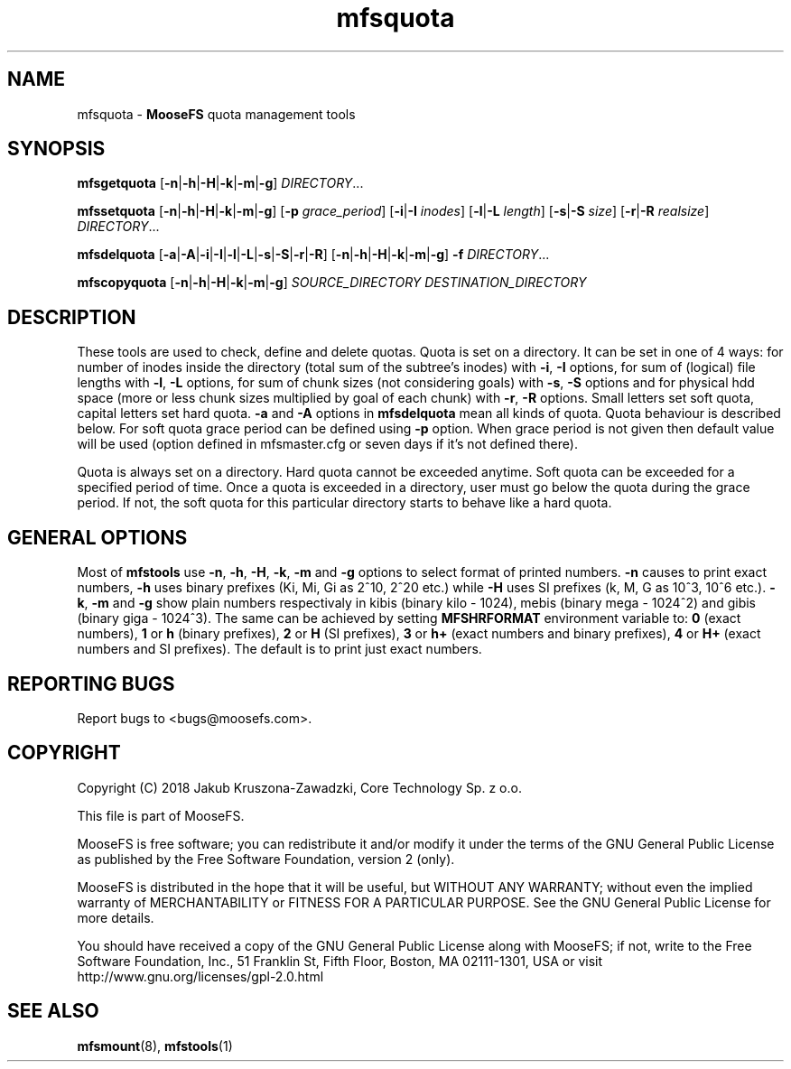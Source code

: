 .TH mfsquota "1" "November 2018" "MooseFS 3.0.104-0" "This is part of MooseFS"
.SH NAME
mfsquota \- \fBMooseFS\fP quota management tools
.SH SYNOPSIS
.B mfsgetquota
[\fB-n\fP|\fB-h\fP|\fB-H\fP|\fB-k\fP|\fB-m\fP|\fB-g\fP] 
\fIDIRECTORY\fP...
.PP
.B mfssetquota
[\fB-n\fP|\fB-h\fP|\fB-H\fP|\fB-k\fP|\fB-m\fP|\fB-g\fP] [\fB-p\fP \fIgrace_period\fP] [\fB-i\fP|\fB-I\fP \fIinodes\fP] 
[\fB-l\fP|\fB-L\fP \fIlength\fP] [\fB-s\fP|\fB-S\fP \fIsize\fP] [\fB-r\fP|\fB-R\fP \fIrealsize\fP]
\fIDIRECTORY\fP...
.PP
.B mfsdelquota
[\fB-a\fP|\fB-A\fP|\fB-i\fP|\fB-I\fP|\fB-l\fP|\fB-L\fP|\fB-s\fP|\fB-S\fP|\fB-r\fP|\fB-R\fP]
[\fB-n\fP|\fB-h\fP|\fB-H\fP|\fB-k\fP|\fB-m\fP|\fB-g\fP] \fB-f\fP \fIDIRECTORY\fP...
.PP
.B mfscopyquota
[\fB-n\fP|\fB-h\fP|\fB-H\fP|\fB-k\fP|\fB-m\fP|\fB-g\fP] \fISOURCE_DIRECTORY\fP \fIDESTINATION_DIRECTORY\fP
.SH DESCRIPTION
These tools are used to check, define and delete quotas. Quota is set on a directory. It can be set in one
of 4 ways: for number of inodes inside the directory (total sum of the
subtree's inodes) with \fB-i\fP, \fB-I\fP options, for sum of (logical) file lengths with
\fB-l\fP, \fB-L\fP options,
for sum of chunk sizes (not considering goals) with \fB-s\fP, \fB-S\fP options and for physical
hdd space (more or less chunk sizes multiplied by goal of each chunk) with \fB-r\fP, \fB-R\fP options.
Small letters set soft quota, capital letters set hard quota. \fB-a\fP and \fB-A\fP options in
\fBmfsdelquota\fP mean all kinds of quota. Quota behaviour is described below.
For soft quota grace period can be defined using \fB-p\fP option. When grace period is not given then
default value will be used (option defined in mfsmaster.cfg or seven days if it's not defined there).
.PP
Quota is always set on a directory. Hard quota cannot be exceeded anytime.
Soft quota can be exceeded for a specified period of time. Once a quota is exceeded in a
directory, user must go below the quota during the grace period. If not, the soft 
quota for this particular directory starts to behave like a hard quota.
.SH GENERAL OPTIONS
Most of \fBmfstools\fP use \fB-n\fP, \fB-h\fP, \fB-H\fP, \fB-k\fP, \fB-m\fP and \fB-g\fP
options to select
format of printed numbers. \fB-n\fP causes to print exact numbers, \fB-h\fP
uses binary prefixes (Ki, Mi, Gi as 2^10, 2^20 etc.) while \fB-H\fP uses SI
prefixes (k, M, G as 10^3, 10^6 etc.). \fB-k\fP, \fB-m\fP and \fB-g\fP show plain numbers
respectivaly in kibis (binary kilo - 1024), mebis (binary mega - 1024^2)
and gibis (binary giga - 1024^3).
The same can be achieved by setting
\fBMFSHRFORMAT\fP environment variable to: \fB0\fP (exact numbers), \fB1\fP
or \fBh\fP (binary prefixes), \fB2\fP or \fBH\fP (SI prefixes), \fB3\fP or
\fBh+\fP (exact numbers and binary prefixes), \fB4\fP or \fBH+\fP (exact
numbers and SI prefixes). The default is to print just exact numbers.
.SH "REPORTING BUGS"
Report bugs to <bugs@moosefs.com>.
.SH COPYRIGHT
Copyright (C) 2018 Jakub Kruszona-Zawadzki, Core Technology Sp. z o.o.

This file is part of MooseFS.

MooseFS is free software; you can redistribute it and/or modify
it under the terms of the GNU General Public License as published by
the Free Software Foundation, version 2 (only).

MooseFS is distributed in the hope that it will be useful,
but WITHOUT ANY WARRANTY; without even the implied warranty of
MERCHANTABILITY or FITNESS FOR A PARTICULAR PURPOSE. See the
GNU General Public License for more details.

You should have received a copy of the GNU General Public License
along with MooseFS; if not, write to the Free Software
Foundation, Inc., 51 Franklin St, Fifth Floor, Boston, MA 02111-1301, USA
or visit http://www.gnu.org/licenses/gpl-2.0.html
.SH "SEE ALSO"
.BR mfsmount (8),
.BR mfstools (1)
